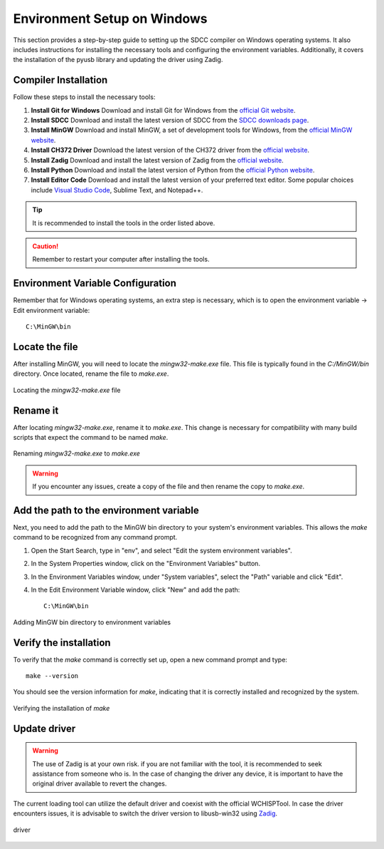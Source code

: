 Environment Setup on Windows
===================================
This section provides a step-by-step guide to setting up the SDCC compiler on Windows operating systems. It also includes instructions for installing the necessary tools and configuring the environment variables. Additionally, it covers the installation of the pyusb library and updating the driver using Zadig.

Compiler Installation
---------------------

Follow these steps to install the necessary tools:

1. **Install Git for Windows**
   Download and install Git for Windows from the `official Git website <https://git-scm.com/download>`_.

2. **Install SDCC**
   Download and install the latest version of SDCC from the `SDCC downloads page <https://sourceforge.net/projects/sdcc/>`_.

3. **Install MinGW**
   Download and install MinGW, a set of development tools for Windows, from the `official MinGW website <https://sourceforge.net/projects/mingw/>`_.

4. **Install CH372 Driver**
   Download the latest version of the CH372 driver from the `official website <https://www.wch-ic.com/downloads/CH372DRV_EXE.html>`_.

5. **Install Zadig**
   Download and install the latest version of Zadig from the `official website <https://zadig.akeo.ie/>`_.

6. **Install Python**
   Download and install the latest version of Python from the `official Python website <https://www.python.org/downloads/>`_.

7. **Install Editor Code**
   Download and install the latest version of your preferred text editor. Some popular choices include `Visual Studio Code <https://code.visualstudio.com/Download>`_, Sublime Text, and Notepad++.



.. tip::  
    It is recommended to install the tools in the order listed above.

.. caution::  
    Remember to restart your computer after installing the tools.

Environment Variable Configuration
----------------------------------

Remember that for Windows operating systems, an extra step is necessary, which is to open the environment variable -> Edit environment variable::

    C:\MinGW\bin



Locate the file
---------------
After installing MinGW, you will need to locate the `mingw32-make.exe` file. This file is typically found in the `C:/MinGW/bin` directory. Once located, rename the file to `make.exe`.

.. _make_file:
.. figure:: /_static/make_file.png
   :align: center
   :alt: Locating the mingw32-make.exe file.
   :width: 90%

   Locating the `mingw32-make.exe` file

Rename it
---------
After locating `mingw32-make.exe`, rename it to `make.exe`. This change is necessary for compatibility with many build scripts that expect the command to be named `make`.

.. _rename:
.. figure:: /_static/rename.png
   :align: center
   :alt: Renaming mingw32-make.exe to make.exe.
   :width: 90%
   
   Renaming `mingw32-make.exe` to `make.exe`

.. warning::  
    If you encounter any issues, create a copy of the file and then rename the copy to `make.exe`.

Add the path to the environment variable
----------------------------------------

Next, you need to add the path to the MinGW bin directory to your system's environment variables. This allows the `make` command to be recognized from any command prompt.

1. Open the Start Search, type in "env", and select "Edit the system environment variables".
2. In the System Properties window, click on the "Environment Variables" button.
3. In the Environment Variables window, under "System variables", select the "Path" variable and click "Edit".
4. In the Edit Environment Variable window, click "New" and add the path::

    C:\MinGW\bin

.. _var_env:
.. figure:: /_static/var_env.png
   :align: center
   :alt: Adding MinGW bin directory to environment variables.
   :width: 60%
   
   Adding MinGW bin directory to environment variables

Verify the installation
------------------------

To verify that the `make` command is correctly set up, open a new command prompt and type::

    make --version

You should see the version information for `make`, indicating that it is correctly installed and recognized by the system.

.. _verify:

.. figure:: /_static/make_version.png
   :align: center
   :alt: Verifying the installation of make.
   :width: 90%
   
   Verifying the installation of `make`

Update driver
---------------

.. warning::
    The use of Zadig is at your own risk. if you are not familiar with the tool, it is recommended to seek assistance from someone who is. In the case of changing the driver any device, it is important to have the original driver available to revert the changes.



The current loading tool can utilize the default driver and coexist with the official WCHISPTool. In case the driver encounters issues, it is advisable to switch the driver version to libusb-win32 using `Zadig <https://zadig.akeo.ie/>`_.


.. _driver:

.. figure:: /_static/driver.png
   :align: center
   :alt: GitHub build status reporting for pull requests.
   :width: 100%
   
   driver


